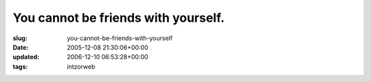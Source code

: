 You cannot be friends with yourself.
====================================

:slug: you-cannot-be-friends-with-yourself
:date: 2005-12-08 21:30:06+00:00
:updated: 2006-12-10 06:53:28+00:00
:tags: intzorweb

.. thumbnail:: /images/posts/noselffriend.jpg
    :alt: facebook: You cannot be friends with yourself.
    :class: u-pull-right thumbnail

 Well damn, that's that I guess.

